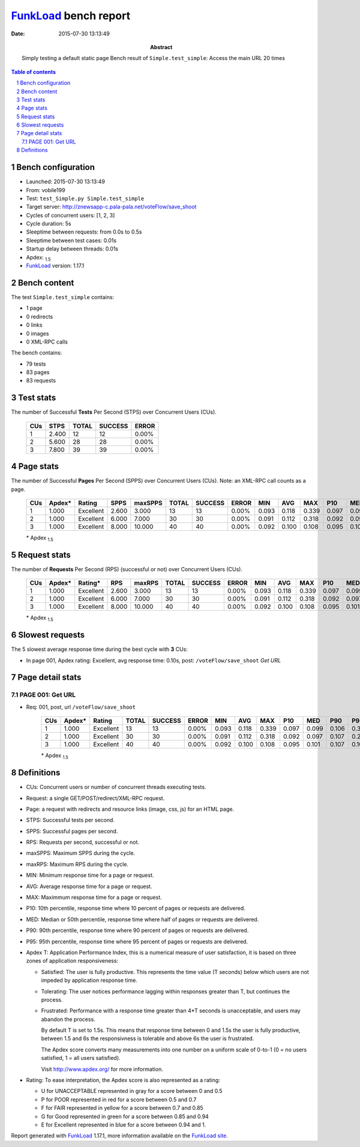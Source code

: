 ======================
FunkLoad_ bench report
======================


:date: 2015-07-30 13:13:49
:abstract: Simply testing a default static page
           Bench result of ``Simple.test_simple``: 
           Access the main URL 20 times

.. _FunkLoad: http://funkload.nuxeo.org/
.. sectnum::    :depth: 2
.. contents:: Table of contents
.. |APDEXT| replace:: \ :sub:`1.5`

Bench configuration
-------------------

* Launched: 2015-07-30 13:13:49
* From: vobile199
* Test: ``test_Simple.py Simple.test_simple``
* Target server: http://znewsapp-c.pala-pala.net/voteFlow/save_shoot
* Cycles of concurrent users: [1, 2, 3]
* Cycle duration: 5s
* Sleeptime between requests: from 0.0s to 0.5s
* Sleeptime between test cases: 0.01s
* Startup delay between threads: 0.01s
* Apdex: |APDEXT|
* FunkLoad_ version: 1.17.1


Bench content
-------------

The test ``Simple.test_simple`` contains: 

* 1 page
* 0 redirects
* 0 links
* 0 images
* 0 XML-RPC calls

The bench contains:

* 79 tests
* 83 pages
* 83 requests


Test stats
----------

The number of Successful **Tests** Per Second (STPS) over Concurrent Users (CUs).

 .. image:: tests.png

 ================== ================== ================== ================== ==================
                CUs               STPS              TOTAL            SUCCESS              ERROR
 ================== ================== ================== ================== ==================
                  1              2.400                 12                 12             0.00%
                  2              5.600                 28                 28             0.00%
                  3              7.800                 39                 39             0.00%
 ================== ================== ================== ================== ==================



Page stats
----------

The number of Successful **Pages** Per Second (SPPS) over Concurrent Users (CUs).
Note: an XML-RPC call counts as a page.

 .. image:: pages_spps.png
 .. image:: pages.png

 ================== ================== ================== ================== ================== ================== ================== ================== ================== ================== ================== ================== ================== ================== ==================
                CUs             Apdex*             Rating               SPPS            maxSPPS              TOTAL            SUCCESS              ERROR                MIN                AVG                MAX                P10                MED                P90                P95
 ================== ================== ================== ================== ================== ================== ================== ================== ================== ================== ================== ================== ================== ================== ==================
                  1              1.000          Excellent              2.600              3.000                 13                 13             0.00%              0.093              0.118              0.339              0.097              0.099              0.106              0.339
                  2              1.000          Excellent              6.000              7.000                 30                 30             0.00%              0.091              0.112              0.318              0.092              0.097              0.107              0.294
                  3              1.000          Excellent              8.000             10.000                 40                 40             0.00%              0.092              0.100              0.108              0.095              0.101              0.107              0.108
 ================== ================== ================== ================== ================== ================== ================== ================== ================== ================== ================== ================== ================== ================== ==================

 \* Apdex |APDEXT|

Request stats
-------------

The number of **Requests** Per Second (RPS) (successful or not) over Concurrent Users (CUs).

 .. image:: requests_rps.png
 .. image:: requests.png
 .. image:: time_rps.png

 ================== ================== ================== ================== ================== ================== ================== ================== ================== ================== ================== ================== ================== ================== ==================
                CUs             Apdex*            Rating*                RPS             maxRPS              TOTAL            SUCCESS              ERROR                MIN                AVG                MAX                P10                MED                P90                P95
 ================== ================== ================== ================== ================== ================== ================== ================== ================== ================== ================== ================== ================== ================== ==================
                  1              1.000          Excellent              2.600              3.000                 13                 13             0.00%              0.093              0.118              0.339              0.097              0.099              0.106              0.339
                  2              1.000          Excellent              6.000              7.000                 30                 30             0.00%              0.091              0.112              0.318              0.092              0.097              0.107              0.294
                  3              1.000          Excellent              8.000             10.000                 40                 40             0.00%              0.092              0.100              0.108              0.095              0.101              0.107              0.108
 ================== ================== ================== ================== ================== ================== ================== ================== ================== ================== ================== ================== ================== ================== ==================

 \* Apdex |APDEXT|

Slowest requests
----------------

The 5 slowest average response time during the best cycle with **3** CUs:

* In page 001, Apdex rating: Excellent, avg response time: 0.10s, post: ``/voteFlow/save_shoot``
  `Get URL`

Page detail stats
-----------------


PAGE 001: Get URL
~~~~~~~~~~~~~~~~~

* Req: 001, post, url ``/voteFlow/save_shoot``

     .. image:: request_001.001.png

     ================== ================== ================== ================== ================== ================== ================== ================== ================== ================== ================== ================== ==================
                    CUs             Apdex*             Rating              TOTAL            SUCCESS              ERROR                MIN                AVG                MAX                P10                MED                P90                P95
     ================== ================== ================== ================== ================== ================== ================== ================== ================== ================== ================== ================== ==================
                      1              1.000          Excellent                 13                 13             0.00%              0.093              0.118              0.339              0.097              0.099              0.106              0.339
                      2              1.000          Excellent                 30                 30             0.00%              0.091              0.112              0.318              0.092              0.097              0.107              0.294
                      3              1.000          Excellent                 40                 40             0.00%              0.092              0.100              0.108              0.095              0.101              0.107              0.108
     ================== ================== ================== ================== ================== ================== ================== ================== ================== ================== ================== ================== ==================

     \* Apdex |APDEXT|

Definitions
-----------

* CUs: Concurrent users or number of concurrent threads executing tests.
* Request: a single GET/POST/redirect/XML-RPC request.
* Page: a request with redirects and resource links (image, css, js) for an HTML page.
* STPS: Successful tests per second.
* SPPS: Successful pages per second.
* RPS: Requests per second, successful or not.
* maxSPPS: Maximum SPPS during the cycle.
* maxRPS: Maximum RPS during the cycle.
* MIN: Minimum response time for a page or request.
* AVG: Average response time for a page or request.
* MAX: Maximmum response time for a page or request.
* P10: 10th percentile, response time where 10 percent of pages or requests are delivered.
* MED: Median or 50th percentile, response time where half of pages or requests are delivered.
* P90: 90th percentile, response time where 90 percent of pages or requests are delivered.
* P95: 95th percentile, response time where 95 percent of pages or requests are delivered.
* Apdex T: Application Performance Index,
  this is a numerical measure of user satisfaction, it is based
  on three zones of application responsiveness:

  - Satisfied: The user is fully productive. This represents the
    time value (T seconds) below which users are not impeded by
    application response time.

  - Tolerating: The user notices performance lagging within
    responses greater than T, but continues the process.

  - Frustrated: Performance with a response time greater than 4*T
    seconds is unacceptable, and users may abandon the process.

    By default T is set to 1.5s. This means that response time between 0
    and 1.5s the user is fully productive, between 1.5 and 6s the
    responsivness is tolerable and above 6s the user is frustrated.

    The Apdex score converts many measurements into one number on a
    uniform scale of 0-to-1 (0 = no users satisfied, 1 = all users
    satisfied).

    Visit http://www.apdex.org/ for more information.
* Rating: To ease interpretation, the Apdex score is also represented
  as a rating:

  - U for UNACCEPTABLE represented in gray for a score between 0 and 0.5

  - P for POOR represented in red for a score between 0.5 and 0.7

  - F for FAIR represented in yellow for a score between 0.7 and 0.85

  - G for Good represented in green for a score between 0.85 and 0.94

  - E for Excellent represented in blue for a score between 0.94 and 1.


Report generated with FunkLoad_ 1.17.1, more information available on the `FunkLoad site <http://funkload.nuxeo.org/#benching>`_.